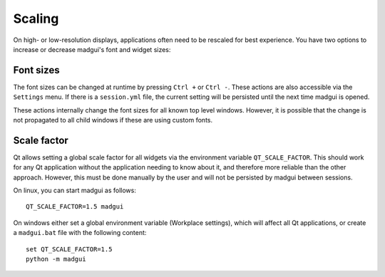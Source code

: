 Scaling
-------

On high- or low-resolution displays, applications often need to be rescaled
for best experience. You have two options to increase or decrease madgui's
font and widget sizes:


Font sizes
~~~~~~~~~~

The font sizes can be changed at runtime by pressing ``Ctrl +`` or ``Ctrl -``.
These actions are also accessible via the ``Settings`` menu. If there is a
``session.yml`` file, the current setting will be persisted until the next
time madgui is opened.

These actions internally change the font sizes for all known top level
windows. However, it is possible that the change is not propagated to all
child windows if these are using custom fonts.

Scale factor
~~~~~~~~~~~~

Qt allows setting a global scale factor for all widgets via the environment
variable ``QT_SCALE_FACTOR``. This should work for any Qt application without
the application needing to know about it, and therefore more reliable than the
other approach. However, this must be done manually by the user and will not
be persisted by madgui between sessions.

On linux, you can start madgui as follows::

    QT_SCALE_FACTOR=1.5 madgui

On windows either set a global environment variable (Workplace settings),
which will affect all Qt applications, or create a ``madgui.bat`` file with
the following content::

    set QT_SCALE_FACTOR=1.5
    python -m madgui
